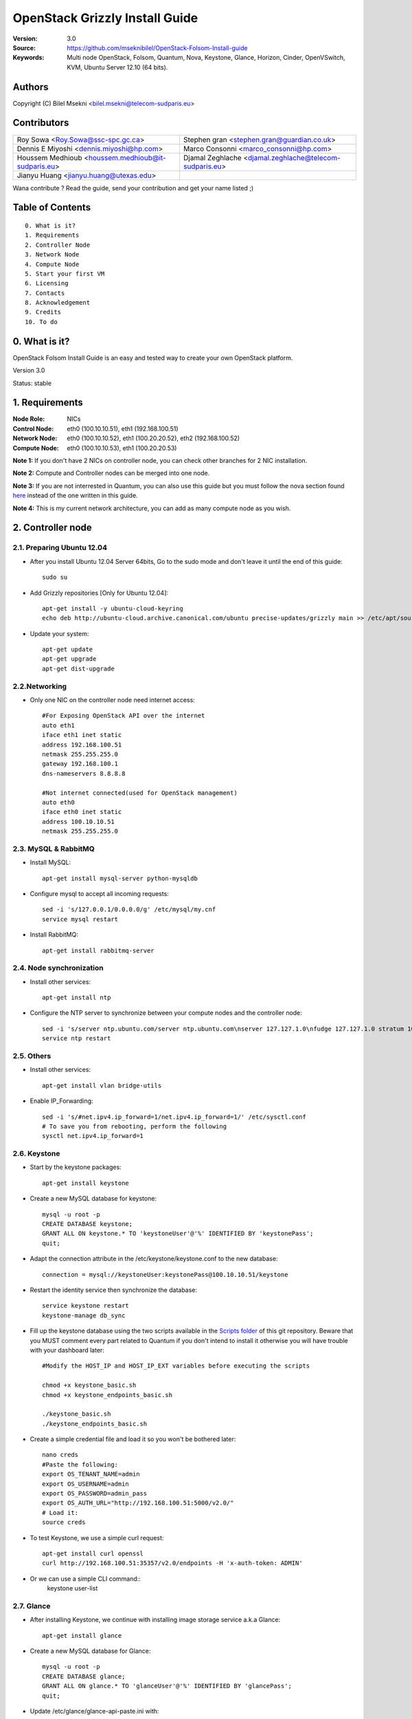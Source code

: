 ==========================================================
  OpenStack Grizzly Install Guide
==========================================================

:Version: 3.0
:Source: https://github.com/mseknibilel/OpenStack-Folsom-Install-guide
:Keywords: Multi node OpenStack, Folsom, Quantum, Nova, Keystone, Glance, Horizon, Cinder, OpenVSwitch, KVM, Ubuntu Server 12.10 (64 bits).

Authors
==========

Copyright (C) Bilel Msekni <bilel.msekni@telecom-sudparis.eu>

Contributors
==========

=================================================== =======================================================

 Roy Sowa <Roy.Sowa@ssc-spc.gc.ca>                  Stephen gran <stephen.gran@guardian.co.uk> 

 Dennis E Miyoshi <dennis.miyoshi@hp.com>            Marco Consonni <marco_consonni@hp.com>

 Houssem Medhioub <houssem.medhioub@it-sudparis.eu> Djamal Zeghlache <djamal.zeghlache@telecom-sudparis.eu>

 Jianyu Huang <jianyu.huang@utexas.edu>
=================================================== =======================================================

Wana contribute ? Read the guide, send your contribution and get your name listed ;)

Table of Contents
=================

::

  0. What is it?
  1. Requirements
  2. Controller Node
  3. Network Node
  4. Compute Node
  5. Start your first VM
  6. Licensing
  7. Contacts
  8. Acknowledgement
  9. Credits
  10. To do

0. What is it?
==============

OpenStack Folsom Install Guide is an easy and tested way to create your own OpenStack platform. 

Version 3.0

Status: stable 


1. Requirements
====================

:Node Role: NICs
:Control Node: eth0 (100.10.10.51), eth1 (192.168.100.51)
:Network Node: eth0 (100.10.10.52), eth1 (100.20.20.52), eth2 (192.168.100.52)
:Compute Node: eth0 (100.10.10.53), eth1 (100.20.20.53)

**Note 1:** If you don't have 2 NICs on controller node, you can check other branches for 2 NIC installation.

**Note 2:** Compute and Controller nodes can be merged into one node.

**Note 3:** If you are not interrested in Quantum, you can also use this guide but you must follow the nova section found `here <https://github.com/mseknibilel/OpenStack-Folsom-Install-guide/blob/master/Tricks%26Ideas/install_nova-network.rst>`_ instead of the one written in this guide.

**Note 4:** This is my current network architecture, you can add as many compute node as you wish.

.. image:: http://i.imgur.com/aJvZ7.jpg

2. Controller node
===============

2.1. Preparing Ubuntu 12.04
-----------------

* After you install Ubuntu 12.04 Server 64bits, Go to the sudo mode and don't leave it until the end of this guide::

   sudo su

* Add Grizzly repositories [Only for Ubuntu 12.04]::

     apt-get install -y ubuntu-cloud-keyring 
     echo deb http://ubuntu-cloud.archive.canonical.com/ubuntu precise-updates/grizzly main >> /etc/apt/sources.list.d/grizzly.list


* Update your system::

   apt-get update
   apt-get upgrade
   apt-get dist-upgrade

2.2.Networking
------------

* Only one NIC on the controller node need internet access::

   #For Exposing OpenStack API over the internet
   auto eth1
   iface eth1 inet static
   address 192.168.100.51
   netmask 255.255.255.0
   gateway 192.168.100.1
   dns-nameservers 8.8.8.8

   #Not internet connected(used for OpenStack management)
   auto eth0
   iface eth0 inet static
   address 100.10.10.51
   netmask 255.255.255.0

2.3. MySQL & RabbitMQ
------------

* Install MySQL::

   apt-get install mysql-server python-mysqldb

* Configure mysql to accept all incoming requests::

   sed -i 's/127.0.0.1/0.0.0.0/g' /etc/mysql/my.cnf
   service mysql restart

* Install RabbitMQ::

   apt-get install rabbitmq-server 

2.4. Node synchronization
------------------

* Install other services::

   apt-get install ntp

* Configure the NTP server to synchronize between your compute nodes and the controller node::
   
   sed -i 's/server ntp.ubuntu.com/server ntp.ubuntu.com\nserver 127.127.1.0\nfudge 127.127.1.0 stratum 10/g' /etc/ntp.conf
   service ntp restart  

2.5. Others
-------------------

* Install other services::

   apt-get install vlan bridge-utils

* Enable IP_Forwarding::

   sed -i 's/#net.ipv4.ip_forward=1/net.ipv4.ip_forward=1/' /etc/sysctl.conf
   # To save you from rebooting, perform the following
   sysctl net.ipv4.ip_forward=1

2.6. Keystone
-------------------

* Start by the keystone packages::

   apt-get install keystone

* Create a new MySQL database for keystone::

   mysql -u root -p
   CREATE DATABASE keystone;
   GRANT ALL ON keystone.* TO 'keystoneUser'@'%' IDENTIFIED BY 'keystonePass';
   quit;

* Adapt the connection attribute in the /etc/keystone/keystone.conf to the new database::

   connection = mysql://keystoneUser:keystonePass@100.10.10.51/keystone

* Restart the identity service then synchronize the database::

   service keystone restart
   keystone-manage db_sync

* Fill up the keystone database using the two scripts available in the `Scripts folder <https://github.com/mseknibilel/OpenStack-Grizzly-Install-Guide/tree/OVS_MultiNode/KeystoneScripts>`_ of this git repository. Beware that you MUST comment every part related to Quantum if you don't intend to install it otherwise you will have trouble with your dashboard later::

   #Modify the HOST_IP and HOST_IP_EXT variables before executing the scripts

   chmod +x keystone_basic.sh
   chmod +x keystone_endpoints_basic.sh

   ./keystone_basic.sh
   ./keystone_endpoints_basic.sh

* Create a simple credential file and load it so you won't be bothered later::

   nano creds
   #Paste the following:
   export OS_TENANT_NAME=admin
   export OS_USERNAME=admin
   export OS_PASSWORD=admin_pass
   export OS_AUTH_URL="http://192.168.100.51:5000/v2.0/"
   # Load it:
   source creds

* To test Keystone, we use a simple curl request::

   apt-get install curl openssl
   curl http://192.168.100.51:35357/v2.0/endpoints -H 'x-auth-token: ADMIN'

* Or we can use a simple CLI command::
   keystone user-list


2.7. Glance
-------------------

* After installing Keystone, we continue with installing image storage service a.k.a Glance::

   apt-get install glance

* Create a new MySQL database for Glance::

   mysql -u root -p
   CREATE DATABASE glance;
   GRANT ALL ON glance.* TO 'glanceUser'@'%' IDENTIFIED BY 'glancePass';
   quit;

* Update /etc/glance/glance-api-paste.ini with::

   [filter:authtoken]
   paste.filter_factory = keystoneclient.middleware.auth_token:filter_factory
   auth_host = 100.10.10.51
   auth_port = 35357
   auth_protocol = http
   admin_tenant_name = service
   admin_user = glance
   admin_password = service_pass

* Update the /etc/glance/glance-registry-paste.ini with::

   [filter:authtoken]
   paste.filter_factory = keystoneclient.middleware.auth_token:filter_factory
   auth_host = 100.10.10.51
   auth_port = 35357
   auth_protocol = http
   admin_tenant_name = service
   admin_user = glance
   admin_password = service_pass

* Update /etc/glance/glance-api.conf with::

   sql_connection = mysql://glanceUser:glancePass@100.10.10.51/glance

* And::

   [paste_deploy]
   flavor = keystone

* Update the /etc/glance/glance-registry.conf with::

   sql_connection = mysql://glanceUser:glancePass@100.10.10.51/glance

* And::

   [paste_deploy]
   flavor = keystone

* Restart the glance-api and glance-registry services::

   service glance-api restart; service glance-registry restart

* Synchronize the glance database::

   glance-manage db_sync

* Restart the services again to take into account the new modifications::

   service glance-registry restart; service glance-api restart

* To test Glance's well installation, we upload a new image to the store. Start by downloading the cirros cloud image to your node and then uploading it to Glance::

   mkdir images
   cd images
   wget https://launchpad.net/cirros/trunk/0.3.0/+download/cirros-0.3.0-x86_64-disk.img
   glance image-create --name myFirstImage --is-public true --container-format bare --disk-format qcow2 < cirros-0.3.0-x86_64-disk.img

* Now list the images to see what you have just uploaded::

   glance image-list

2.8. Quantum
-------------------

* Install the Quantum server::

   apt-get install quantum-server quantum-plugin-openvswitch

* Create a database::

   mysql -u root -p
   CREATE DATABASE quantum;
   GRANT ALL ON quantum.* TO 'quantumUser'@'%' IDENTIFIED BY 'quantumPass';
   quit; 

* Edit the OVS plugin configuration file /etc/quantum/plugins/openvswitch/ovs_quantum_plugin.ini with:: 

   #Under the database section
   [DATABASE]
   sql_connection = mysql://quantumUser:quantumPass@100.10.10.51/quantum

   #Under the OVS section
   [OVS]
   tenant_network_type=vlan
   network_vlan_ranges = physnet1:1:4094

* Edit /etc/quantum/api-paste.ini ::

   [filter:authtoken]
   paste.filter_factory = keystoneclient.middleware.auth_token:filter_factory
   auth_host = 100.10.10.51
   auth_port = 35357
   auth_protocol = http
   admin_tenant_name = service
   admin_user = quantum
   admin_password = service_pass

* Update the /etc/quantum/quantum.conf::

   [keystone_authtoken]
   auth_host = 10.10.10.51
   auth_port = 35357
   auth_protocol = http
   admin_tenant_name = service
   admin_user = quantum
   admin_password = service_pass
   signing_dir = /var/lib/quantum/keystone-signing

* Restart the quantum server::

   service quantum-server restart

2.9. Nova
-------------------

* Start by installing nova components::

   apt-get install -y nova-api nova-cert novnc nova-consoleauth nova-scheduler nova-novncproxy nova-doc nova-conductor

* Prepare a Mysql database for Nova::

   mysql -u root -p
   CREATE DATABASE nova;
   GRANT ALL ON nova.* TO 'novaUser'@'%' IDENTIFIED BY 'novaPass';
   quit;

* Now modify authtoken section in the /etc/nova/api-paste.ini file to this::

   [filter:authtoken]
   paste.filter_factory = keystone.middleware.auth_token:filter_factory
   auth_host = 100.10.10.51
   auth_port = 35357
   auth_protocol = http
   admin_tenant_name = service
   admin_user = nova
   admin_password = service_pass
   signing_dirname = /tmp/keystone-signing-nova
   # Workaround for https://bugs.launchpad.net/nova/+bug/1154809
   auth_version = v2.0

* Modify the /etc/nova/nova.conf like this::

   [DEFAULT]
   logdir=/var/log/nova
   state_path=/var/lib/nova
   lock_path=/run/lock/nova
   verbose=True
   api_paste_config=/etc/nova/api-paste.ini
   #scheduler_driver=nova.scheduler.simple.SimpleScheduler
   compute_scheduler_driver=nova.scheduler.filter_scheduler.FilterScheduler
   s3_host=100.10.10.51
   ec2_host=100.10.10.51
   ec2_dmz_host=100.10.10.51
   rabbit_host=100.10.10.51
   dmz_cidr=169.254.169.254/32
   #metadata_host=100.10.10.51
   #metadata_listen=0.0.0.0
   sql_connection=mysql://novaUser:novaPass@100.10.10.51/nova 
   root_helper=sudo nova-rootwrap /etc/nova/rootwrap.conf

   # Auth
   auth_strategy=keystone
   keystone_ec2_url=http://100.10.10.51:5000/v2.0/ec2tokens
   # Imaging service
   glance_api_servers=100.10.10.51:9292
   image_service=nova.image.glance.GlanceImageService

   # Vnc configuration
   vnc_enabled=true
   novncproxy_base_url=http://192.168.100.51:6080/vnc_auto.html
   novncproxy_port=6080
   vncserver_proxyclient_address=192.168.100.51
   vncserver_listen=0.0.0.0 

   # Network settings
   network_api_class=nova.network.quantumv2.api.API
   quantum_url=http://100.10.10.51:9696
   quantum_auth_strategy=keystone
   quantum_admin_tenant_name=service
   quantum_admin_username=quantum
   quantum_admin_password=service_pass
   quantum_admin_auth_url=http://100.10.10.51:35357/v2.0
   libvirt_vif_driver=nova.virt.libvirt.vif.LibvirtHybridOVSBridgeDriver
   linuxnet_interface_driver=nova.network.linux_net.LinuxOVSInterfaceDriver
   firewall_driver=nova.virt.libvirt.firewall.IptablesFirewallDriver


   #Metadata
   service_quantum_metadata_proxy = True
   quantum_metadata_proxy_shared_secret = helloOpenStack

   # Compute #
   compute_driver=libvirt.LibvirtDriver

   # Cinder #
   volume_api_class=nova.volume.cinder.API
   osapi_volume_listen_port=5900

* Synchronize your database::

   nova-manage db sync

* Restart nova-* services::

   cd /etc/init.d/; for i in $( ls nova-* ); do sudo service $i restart; done   

* Check for the smiling faces on nova-* services to confirm your installation::

   nova-manage service list

2.10. Cinder
-------------------

* Install the required packages::

   apt-get install cinder-api cinder-scheduler cinder-volume iscsitarget open-iscsi iscsitarget-dkms

* Configure the iscsi services::

   sed -i 's/false/true/g' /etc/default/iscsitarget

* Restart the services::
   
   service iscsitarget start
   service open-iscsi start

* Prepare a Mysql database for Cinder::

   mysql -u root -p
   CREATE DATABASE cinder;
   GRANT ALL ON cinder.* TO 'cinderUser'@'%' IDENTIFIED BY 'cinderPass';
   quit;

* Configure /etc/cinder/api-paste.ini like the following::

   [filter:authtoken]
   paste.filter_factory = keystoneclient.middleware.auth_token:filter_factory
   service_protocol = http
   service_host = 192.168.100.51
   service_port = 5000
   auth_host = 100.10.10.51
   auth_port = 35357
   auth_protocol = http
   admin_tenant_name = service
   admin_user = cinder
   admin_password = service_pass

* Edit the /etc/cinder/cinder.conf to::

   [DEFAULT]
   rootwrap_config=/etc/cinder/rootwrap.conf
   sql_connection = mysql://cinderUser:cinderPass@100.10.10.51/cinder
   api_paste_config = /etc/cinder/api-paste.ini
   iscsi_helper=ietadm
   volume_name_template = volume-%s
   volume_group = cinder-volumes
   verbose = True
   auth_strategy = keystone
   #osapi_volume_listen_port=5900

* Then, synchronize your database::

   cinder-manage db sync

* Finally, don't forget to create a volumegroup and name it cinder-volumes::

   dd if=/dev/zero of=cinder-volumes bs=1 count=0 seek=2G
   losetup /dev/loop2 cinder-volumes
   fdisk /dev/loop2
   #Type in the followings:
   n
   p
   1
   ENTER
   ENTER
   t
   8e
   w

* Proceed to create the physical volume then the volume group::

   pvcreate /dev/loop2
   vgcreate cinder-volumes /dev/loop2

**Note:** Beware that this volume group gets lost after a system reboot. (Click `Here <https://github.com/mseknibilel/OpenStack-Folsom-Install-guide/blob/master/Tricks%26Ideas/load_volume_group_after_system_reboot.rst>`_ to know how to load it after a reboot) 

* Restart the cinder services::

   cd /etc/init.d/; for i in $( ls cinder-* ); do sudo service $i restart; done

* Verify if cinder services are running::

   cd /etc/init.d/; for i in $( ls cinder-* ); do sudo service $i status; done


2.11. Horizon
-------------------

* To install horizon, proceed like this ::

   apt-get install openstack-dashboard memcached


* If you don't like the OpenStack ubuntu theme, you can remove the package to disable it::

   dpkg --purge openstack-dashboard-ubuntu-theme

* Reload Apache and memcached::

   service apache2 restart; service memcached restart

You can now access your OpenStack **192.168.100.51/horizon** with credentials **admin:admin_pass**.

**Note:** A reboot might be needed for a successful login

3. Network Node
=========================

3.1. Preparing the Node
------------------
* After you install Ubuntu 12.04 or 13.04 Server 64bits, Go in sudo mode::

   sudo su

* Add Grizzly repositories [Only for Ubuntu 12.04]::

   apt-get install -y ubuntu-cloud-keyring 
   echo deb http://ubuntu-cloud.archive.canonical.com/ubuntu precise-updates/grizzly main >> /etc/apt/sources.list.d/grizzly.list


* Update your system::

   apt-get update
   apt-get upgrade
   apt-get dist-upgrade

* Install ntp service::

   apt-get install ntp

* Configure the NTP server to follow the controller node::
   
   sed -i 's/server ntp.ubuntu.com/server 100.10.10.51/g' /etc/ntp.conf
   service ntp restart  

* Install other services::

   apt-get install vlan bridge-utils

* Enable IP_Forwarding::

   sed -i 's/#net.ipv4.ip_forward=1/net.ipv4.ip_forward=1/' /etc/sysctl.conf
   # To save you from rebooting, perform the following
   sysctl net.ipv4.ip_forward=1

3.2.Networking
------------

* 3 NICs must be present::
   

   # VM internet Access
   auto eth2
   iface eth2 inet static
   address 192.168.100.52
   netmask 255.255.255.0
   gateway 192.168.100.1
   dns-nameservers 8.8.8.8
   
   # OpenStack management
   auto eth0
   iface eth0 inet static
   address 100.10.10.52
   netmask 255.255.255.0

   # VM Configuration
   auto eth1
   iface eth1 inet static
   address 100.20.20.52
   netmask 255.255.255.0


3.4. OpenVSwitch
------------------

* Install the openVSwitch::

   apt-get install -y openvswitch-switch openvswitch-datapath-dkms

* Create the bridges::

   #br-int will be used for VM integration	
   ovs-vsctl add-br br-int

   #br-eth1 will be used for VM configuration 
   ovs-vsctl add-br br-eth1
   ovs-vsctl add-port br-eth1 eth1

   #br-ex is used to make to VM accessible from the internet
   ovs-vsctl add-br br-ex
   ovs-vsctl add-port br-ex eth2

3.5. Quantum
------------------

* Install the Quantum openvswitch agent, l3 agent and dhcp agent::

   apt-get -y install quantum-plugin-openvswitch-agent quantum-dhcp-agent quantum-l3-agent

* Edit /etc/quantum/api-paste.ini::

   [filter:authtoken]
   paste.filter_factory = keystoneclient.middleware.auth_token:filter_factory
   auth_host = 100.10.10.51
   auth_port = 35357
   auth_protocol = http
   admin_tenant_name = service
   admin_user = quantum
   admin_password = service_pass

* Edit the OVS plugin configuration file /etc/quantum/plugins/openvswitch/ovs_quantum_plugin.ini with:: 

   #Under the database section
   [DATABASE]
   sql_connection = mysql://quantumUser:quantumPass@100.10.10.51/quantum

   #Under the OVS section
   [OVS]
   tenant_network_type=vlan
   network_vlan_ranges = physnet1:1:4094
   bridge_mappings = physnet1:br-eth1

* Update /etc/quantum/metadata_agent.ini::
   
   # The Quantum user information for accessing the Quantum API.
   auth_url = http://10.10.10.51:35357/v2.0
   auth_region = RegionOne
   admin_tenant_name = service
   admin_user = quantum
   admin_password = service_pass

   # IP address used by Nova metadata server
   nova_metadata_ip = 10.10.10.51

   # TCP Port used by Nova metadata server
   nova_metadata_port = 8775

   metadata_proxy_shared_secret = helloOpenStack


* Make sure that your rabbitMQ IP in /etc/quantum/quantum.conf is set to the controller node::
   
   rabbit_host = 100.10.10.51

   #And update the keystone_authtoken section

   [keystone_authtoken]
   auth_host = 10.10.10.51
   auth_port = 35357
   auth_protocol = http
   admin_tenant_name = service
   admin_user = quantum
   admin_password = service_pass
   signing_dir = /var/lib/quantum/keystone-signing

* Restart all the services::

   cd /etc/init.d/; for i in $( ls quantum-* ); do sudo service $i restart; done


4. Compute Node
=========================

4.1. Preparing the Node
------------------
* After you install Ubuntu 12.04 or 13.04 Server 64bits, Go in sudo mode::

   sudo su

* Add Grizzly repositories [Only for Ubuntu 12.04]::

   apt-get install -y ubuntu-cloud-keyring 
   echo deb http://ubuntu-cloud.archive.canonical.com/ubuntu precise-updates/grizzly main >> /etc/apt/sources.list.d/grizzly.list

* Update your system::

   apt-get update
   apt-get upgrade
   apt-get dist-upgrade

* Install ntp service::

   apt-get install ntp

* Configure the NTP server to follow the controller node::
   
   sed -i 's/server ntp.ubuntu.com/server 100.10.10.51/g' /etc/ntp.conf
   service ntp restart  

* Install other services::

   apt-get install vlan bridge-utils

* Enable IP_Forwarding::

   sed -i 's/#net.ipv4.ip_forward=1/net.ipv4.ip_forward=1/' /etc/sysctl.conf
   # To save you from rebooting, perform the following
   sysctl net.ipv4.ip_forward=1

4.2.Networking
------------

* Perform the following::
   
   # OpenStack management
   auto eth0
   iface eth0 inet static
   address 100.10.10.53
   netmask 255.255.255.0

   # VM Configuration
   auto eth1
   iface eth1 inet static
   address 100.20.20.53
   netmask 255.255.255.0

4.3 KVM
------------------

* make sure that your hardware enables virtualization::

   apt-get install cpu-checker
   kvm-ok

* Normally you would get a good response. Now, move to install kvm and configure it::

   apt-get install -y kvm libvirt-bin pm-utils

* Edit the cgroup_device_acl array in the /etc/libvirt/qemu.conf file to::

   cgroup_device_acl = [
   "/dev/null", "/dev/full", "/dev/zero",
   "/dev/random", "/dev/urandom",
   "/dev/ptmx", "/dev/kvm", "/dev/kqemu",
   "/dev/rtc", "/dev/hpet","/dev/net/tun"
   ]

* Delete default virtual bridge ::

   virsh net-destroy default
   virsh net-undefine default

* Enable live migration by updating /etc/libvirt/libvirtd.conf file::

   listen_tls = 0
   listen_tcp = 1
   auth_tcp = "none"

* Edit libvirtd_opts variable in /etc/init/libvirt-bin.conf file::

   env libvirtd_opts="-d -l"

* Edit /etc/default/libvirt-bin file ::

   libvirtd_opts="-d -l"

* Restart the libvirt service to load the new values::

   service libvirt-bin restart

4.4. OpenVSwitch
------------------

* Install the openVSwitch::

   apt-get install -y openvswitch-switch openvswitch-datapath-dkms

* Create the bridges::

   #br-int will be used for VM integration	
   ovs-vsctl add-br br-int

   #br-eth1 will be used for VM configuration 
   ovs-vsctl add-br br-eth1
   ovs-vsctl add-port br-eth1 eth1

4.5. Quantum
------------------

* Install the Quantum openvswitch agent::

   apt-get -y install quantum-plugin-openvswitch-agent

* Edit the OVS plugin configuration file /etc/quantum/plugins/openvswitch/ovs_quantum_plugin.ini with:: 

   #Under the database section
   [DATABASE]
   sql_connection = mysql://quantumUser:quantumPass@100.10.10.51/quantum

   #Under the OVS section
   [OVS]
   tenant_network_type=vlan
   network_vlan_ranges = physnet1:1:4094
   bridge_mappings = physnet1:br-eth1

* Make sure that your rabbitMQ IP in /etc/quantum/quantum.conf is set to the controller node::
   
   rabbit_host = 10.10.10.51

   #And update the keystone_authtoken section

   [keystone_authtoken]
   auth_host = 10.10.10.51
   auth_port = 35357
   auth_protocol = http
   admin_tenant_name = service
   admin_user = quantum
   admin_password = service_pass
   signing_dir = /var/lib/quantum/keystone-signing

* Restart all the services::

   service quantum-plugin-openvswitch-agent restart

4.6. Nova
------------------

* Install nova's required components for the compute node::

   apt-get install nova-compute-kvm

* Now modify authtoken section in the /etc/nova/api-paste.ini file to this::

   [filter:authtoken]
   paste.filter_factory = keystoneclient.middleware.auth_token:filter_factory
   auth_host = 100.10.10.51
   auth_port = 35357
   auth_protocol = http
   admin_tenant_name = service
   admin_user = nova
   admin_password = service_pass
   signing_dirname = /tmp/keystone-signing-nova
   # Workaround for https://bugs.launchpad.net/nova/+bug/1154809
   auth_version = v2.0

* Edit /etc/nova/nova-compute.conf file ::
   
   [DEFAULT]
   libvirt_type=kvm
   libvirt_ovs_bridge=br-int
   libvirt_vif_type=ethernet
   libvirt_vif_driver=nova.virt.libvirt.vif.LibvirtHybridOVSBridgeDriver
   libvirt_use_virtio_for_bridges=True

* Modify the /etc/nova/nova.conf like this::

   [DEFAULT]
   logdir=/var/log/nova
   state_path=/var/lib/nova
   lock_path=/run/lock/nova
   verbose=True
   api_paste_config=/etc/nova/api-paste.ini
   #scheduler_driver=nova.scheduler.simple.SimpleScheduler
   compute_scheduler_driver=nova.scheduler.filter_scheduler.FilterScheduler
   s3_host=100.10.10.51
   ec2_host=100.10.10.51
   ec2_dmz_host=100.10.10.51
   rabbit_host=100.10.10.51
   dmz_cidr=169.254.169.254/32
   #metadata_host=100.10.10.51
   #metadata_listen=0.0.0.0
   sql_connection=mysql://novaUser:novaPass@100.10.10.51/nova
   root_helper=sudo nova-rootwrap /etc/nova/rootwrap.conf

   # Auth
   use_deprecated_auth=false
   auth_strategy=keystone
   keystone_ec2_url=http://100.10.10.51:5000/v2.0/ec2tokens
   # Imaging service
   glance_api_servers=100.10.10.51:9292
   image_service=nova.image.glance.GlanceImageService

   # Vnc configuration
   novnc_enabled=true
   novncproxy_base_url=http://192.168.100.51:6080/vnc_auto.html
   novncproxy_port=6080
   vncserver_proxyclient_address=100.10.10.53
   vncserver_listen=0.0.0.0 

   # Network settings
   network_api_class=nova.network.quantumv2.api.API
   quantum_url=http://100.10.10.51:9696
   quantum_auth_strategy=keystone
   quantum_admin_tenant_name=service
   quantum_admin_username=quantum
   quantum_admin_password=service_pass
   quantum_admin_auth_url=http://100.10.10.51:35357/v2.0
   libvirt_vif_driver=nova.virt.libvirt.vif.LibvirtHybridOVSBridgeDriver
   linuxnet_interface_driver=nova.network.linux_net.LinuxOVSInterfaceDriver
   firewall_driver=nova.virt.libvirt.firewall.IptablesFirewallDriver

   #Metadata
   service_quantum_metadata_proxy = True
   quantum_metadata_proxy_shared_secret = helloOpenStack

   # Compute #
   compute_driver=libvirt.LibvirtDriver

   # Cinder #
   volume_api_class=nova.volume.cinder.API
   osapi_volume_listen_port=5900
   cinder_catalog_info=volume:cinder:internalURL

* Restart nova-* services::

   cd /etc/init.d/; for i in $( ls nova-* ); do sudo service $i restart; done   

* Check for the smiling faces on nova-* services to confirm your installation::

   nova-manage service list

5. Your First VM
============

To start your first VM, we first need to create a new tenant, user, internal and external network. SSH to your controller node and perform the following.

(If you would like to have a try without wasting so much time at input the following command, you can change the parameter of `Quantum Setting Script <https://raw.github.com/huangjy911/Tsinghua_Data_Center/master/install_script/quantumsetting.sh>`_ ::

#Modify THE variables before executing the scripts
)

* Create a new tenant ::

   keystone tenant-create --name project_one

* Create a new user and assign the member role to it in the new tenant (keystone role-list to get the appropriate id)::

   keystone user-create --name=user_one --pass=user_one --tenant-id $put_id_of_project_one --email=user_one@domain.com
   keystone user-role-add --tenant-id $put_id_of_project_one  --user-id $put_id_of_user_one --role-id $put_id_of_member_role

* Create a new network for the tenant::

   quantum net-create --tenant-id $put_id_of_project_one net_proj_one --provider:network_type vlan --provider:physical_network physnet1 --provider:segmentation_id 1024

* Create a new subnet inside the new tenant network::

   quantum subnet-create --tenant-id $put_id_of_project_one net_proj_one 50.50.1.0/24

* Create a router for the new tenant::

   quantum router-create --tenant-id $put_id_of_project_one router_proj_one

* Add the router to the subnet::

   quantum router-interface-add $put_router_proj_one_id_here $put_subnet_id_here

* Create your external network with the tenant id belonging to the service tenant (keystone tenant-list to get the appropriate id) ::

   quantum net-create --tenant-id $put_id_of_service_tenant ext_net --router:external=True

* Create a subnet containing your floating IPs::

   quantum subnet-create --tenant-id $put_id_of_service_tenant --allocation-pool start=192.168.100.102,end=192.168.100.126 --gateway 192.168.100.1 ext_net 192.168.100.100/24 --enable_dhcp=False

* Set the router for the external network::

   quantum router-gateway-set $put_router_proj_one_id_here $put_id_of_ext_net_here


(The above `Quantum Setting Script <https://raw.github.com/huangjy911/Tsinghua_Data_Center/master/install_script/quantumsetting.sh>`_ excuted the CLI command by here)

VMs gain access to the metadata server locally present in the controller node via the external network. To create that necessary connection perform the following:

* Get the IP address of router proj one::

   quantum port-list -- --device_id <router_proj_one_id> --device_owner network:router_gateway

* Add the following route on controller node only::

   route add -net 50.50.1.0/24 gw $router_proj_one_IP

Unfortunatly, you can't use the dashboard to assign floating IPs to VMs so you need to get your hands a bit dirty to give your VM a public IP.

* Start by allocating a floating ip to the project one tenant::

   quantum floatingip-create --tenant-id $put_id_of_project_one ext_net

* pick the id of the port corresponding to your VM::

   quantum port-list

* Associate the floating IP to your VM::

   quantum floatingip-associate $put_id_floating_ip $put_id_vm_port

**This is it !**, You can now ping you VM and start administrating you OpenStack !

I Hope you enjoyed this guide, please if you have any feedbacks, don't hesitate.

6. Licensing
============

OpenStack Folsom Install Guide by Bilel Msekni is licensed under a Creative Commons Attribution 3.0 Unported License.

.. image:: http://i.imgur.com/4XWrp.png
To view a copy of this license, visit [ http://creativecommons.org/licenses/by/3.0/deed.en_US ].

7. Contacts
===========

Bilel Msekni: bilel.msekni@telecom-sudparis.eu

8. Acknowledgment
=================

This work has been supported by:

* CompatibleOne Project (French FUI project) [http://compatibleone.org/]
* Easi-Clouds (ITEA2 project) [http://easi-clouds.eu/]

9. Credits
=================

This work has been based on:

* Emilien Macchi's Folsom guide [https://github.com/EmilienM/openstack-grizzly-guide]
* OpenStack Documentation [http://docs.openstack.org/trunk/openstack-compute/install/apt/content/]
* OpenStack Quantum Install [http://docs.openstack.org/trunk/openstack-network/admin/content/ch_install.html]

10. To do
=======

This guide is just a startup. Your suggestions are always welcomed.

Some of this guide's needs might be:

* Define more Quantum configurations to cover all usecases possible see `here <http://docs.openstack.org/trunk/openstack-network/admin/content/use_cases.html>`_. 




